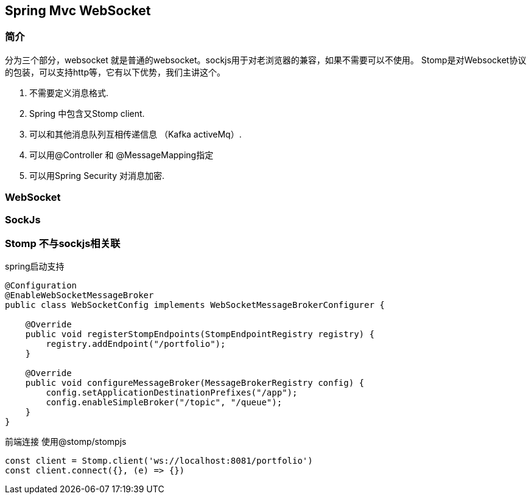 == Spring Mvc WebSocket

=== 简介
分为三个部分，websocket 就是普通的websocket。sockjs用于对老浏览器的兼容，如果不需要可以不使用。
Stomp是对Websocket协议的包装，可以支持http等，它有以下优势，我们主讲这个。

. 不需要定义消息格式.
. Spring 中包含又Stomp client.
. 可以和其他消息队列互相传递信息 （Kafka activeMq）.
. 可以用@Controller 和 @MessageMapping指定
. 可以用Spring Security 对消息加密.

=== WebSocket

=== SockJs

=== Stomp 不与sockjs相关联
spring启动支持

[source,java]
--

@Configuration
@EnableWebSocketMessageBroker
public class WebSocketConfig implements WebSocketMessageBrokerConfigurer {

    @Override
    public void registerStompEndpoints(StompEndpointRegistry registry) {
        registry.addEndpoint("/portfolio");
    }

    @Override
    public void configureMessageBroker(MessageBrokerRegistry config) {
        config.setApplicationDestinationPrefixes("/app");
        config.enableSimpleBroker("/topic", "/queue");
    }
}

--

前端连接 使用@stomp/stompjs

[source,javascript]
--
const client = Stomp.client('ws://localhost:8081/portfolio')
const client.connect({}, (e) => {})

--